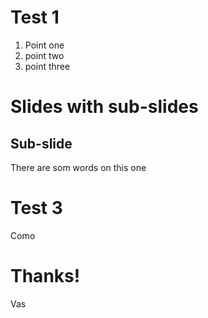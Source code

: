 :REVEAL_PROPERTIES:
#+REVEAL_ROOT: https://cdn.jsdelivr.net/npm/reveal.js
#+REVEAL_REVEAL_JS_VERSION: 4
#+REVEAL_THEME: serif
#+OPTIONS: toc:1 num:nil timestamp:nil
:END:

* Test 1
1. Point one
2. point two
3. point three

* Slides with sub-slides
** Sub-slide
There are som words on this one

* Test 3
Como

* Thanks!
Vas

